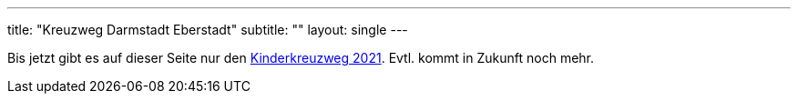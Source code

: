 ---
title: "Kreuzweg Darmstadt Eberstadt"
subtitle: ""
layout: single
---

Bis jetzt gibt es auf dieser Seite nur den link:/1/[Kinderkreuzweg 2021]. Evtl. kommt in Zukunft noch mehr.
